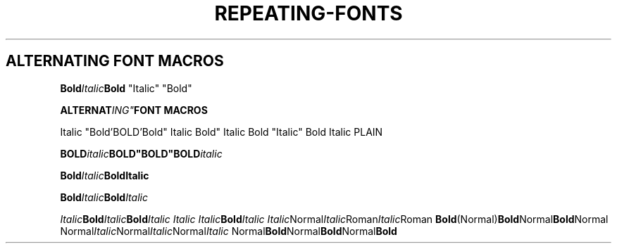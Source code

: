 .TH REPEATING-FONTS 1
.SH ALTERNATING FONT MACROS

.\" Single-line
.
.BI "Bold" Italic "Bold"
"Italic" "Bold"

.BI "ALTERNAT"ING" "FONT MACROS
.PP
Italic "Bold'BOLD'Bold" Italic
Bold" Italic Bold "Italic" Bold Italic
PLAIN

.BI "BOLD" "italic" BOLD"BOLD"BOLD italic



.\" Multiline
.BI Bold Italic Bold\
Italic

.BI Bold Italic Bold \
Italic


.\" Other combinations
.IB Italic Bold Italic Bold "Italic Italic Italic" Bold Italic
.IR Italic Normal Italic Roman Italic Roman
.BR Bold (Normal) Bold Normal Bold Normal
.RI Normal Italic Normal Italic Normal Italic
.RB Normal Bold Normal Bold Normal Bold

